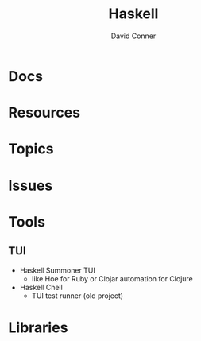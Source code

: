 :PROPERTIES:
:ID:       6fbfa3fc-f147-4294-9d2b-ffc37e0e12e1
:END:
#+TITLE:     Haskell
#+AUTHOR:    David Conner
#+EMAIL:     noreply@te.xel.io
#+DESCRIPTION: notes

* Docs

* Resources

* Topics

* Issues

* Tools

** TUI
+ Haskell Summoner TUI
  - like Hoe for Ruby or Clojar automation for Clojure
+ Haskell Chell
  - TUI test runner (old project)

* Libraries
